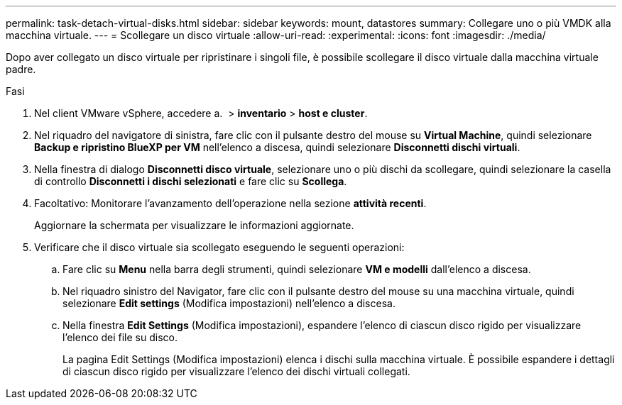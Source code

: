 ---
permalink: task-detach-virtual-disks.html 
sidebar: sidebar 
keywords: mount, datastores 
summary: Collegare uno o più VMDK alla macchina virtuale. 
---
= Scollegare un disco virtuale
:allow-uri-read: 
:experimental: 
:icons: font
:imagesdir: ./media/


[role="lead"]
Dopo aver collegato un disco virtuale per ripristinare i singoli file, è possibile scollegare il disco virtuale dalla macchina virtuale padre.

.Fasi
. Nel client VMware vSphere, accedere a. image:menu_icon.png[""] > *inventario* > *host e cluster*.
. Nel riquadro del navigatore di sinistra, fare clic con il pulsante destro del mouse su *Virtual Machine*, quindi selezionare *Backup e ripristino BlueXP per VM* nell'elenco a discesa, quindi selezionare *Disconnetti dischi virtuali*.
. Nella finestra di dialogo *Disconnetti disco virtuale*, selezionare uno o più dischi da scollegare, quindi selezionare la casella di controllo *Disconnetti i dischi selezionati* e fare clic su *Scollega*.
. Facoltativo: Monitorare l'avanzamento dell'operazione nella sezione *attività recenti*.
+
Aggiornare la schermata per visualizzare le informazioni aggiornate.

. Verificare che il disco virtuale sia scollegato eseguendo le seguenti operazioni:
+
.. Fare clic su *Menu* nella barra degli strumenti, quindi selezionare *VM e modelli* dall'elenco a discesa.
.. Nel riquadro sinistro del Navigator, fare clic con il pulsante destro del mouse su una macchina virtuale, quindi selezionare *Edit settings* (Modifica impostazioni) nell'elenco a discesa.
.. Nella finestra *Edit Settings* (Modifica impostazioni), espandere l'elenco di ciascun disco rigido per visualizzare l'elenco dei file su disco.
+
La pagina Edit Settings (Modifica impostazioni) elenca i dischi sulla macchina virtuale. È possibile espandere i dettagli di ciascun disco rigido per visualizzare l'elenco dei dischi virtuali collegati.




